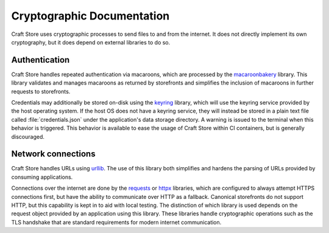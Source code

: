 .. _reference_cryptography:

Cryptographic Documentation
===========================

Craft Store uses cryptographic processes to send files to and from the internet. It does
not directly implement its own cryptography, but it does depend on external libraries to
do so.

Authentication
--------------

Craft Store handles repeated authentication via macaroons, which are processed by the
`macaroonbakery <https://pypi.org/project/macaroonbakery/>`_ library. This library
validates and manages macaroons as returned by storefronts and simplifies the inclusion
of macaroons in further requests to storefronts.

Credentials may additionally be stored on-disk using the `keyring
<https://pypi.org/project/keyring/>`_ library, which will use the keyring service
provided by the host operating system. If the host OS does not have a keyring service,
they will instead be stored in a plain text file called :file:`credentials.json` under
the application's data storage directory. A warning is issued to the terminal when this
behavior is triggered. This behavior is available to ease the usage of Craft Store
within CI containers, but is generally discouraged.

Network connections
-------------------

Craft Store handles URLs using `urllib
<https://docs.python.org/3/library/urllib.html>`_. The use of this library both
simplifies and hardens the parsing of URLs provided by consuming applications.

Connections over the internet are done by the `requests
<https://requests.readthedocs.io/en/latest/>`_ or `httpx
<https://www.python-httpx.org/>`_ libraries, which are configured to always
attempt HTTPS connections first, but have the ability to communicate over HTTP
as a fallback. Canonical storefronts do not support HTTP, but this capability
is kept in to aid with local testing. The distinction of which library is used
depends on the request object provided by an application using this library.
These libraries handle cryptographic operations such as the TLS handshake that
are standard requirements for modern internet communication.
